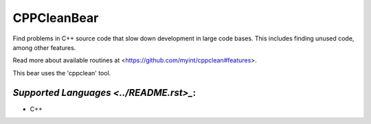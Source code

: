 **CPPCleanBear**
================

Find problems in C++ source code that slow down development in large code
bases. This includes finding unused code, among other features.

Read more about available routines at
<https://github.com/myint/cppclean#features>.

This bear uses the 'cppclean' tool.

`Supported Languages <../README.rst>_`:
-----

* C++

